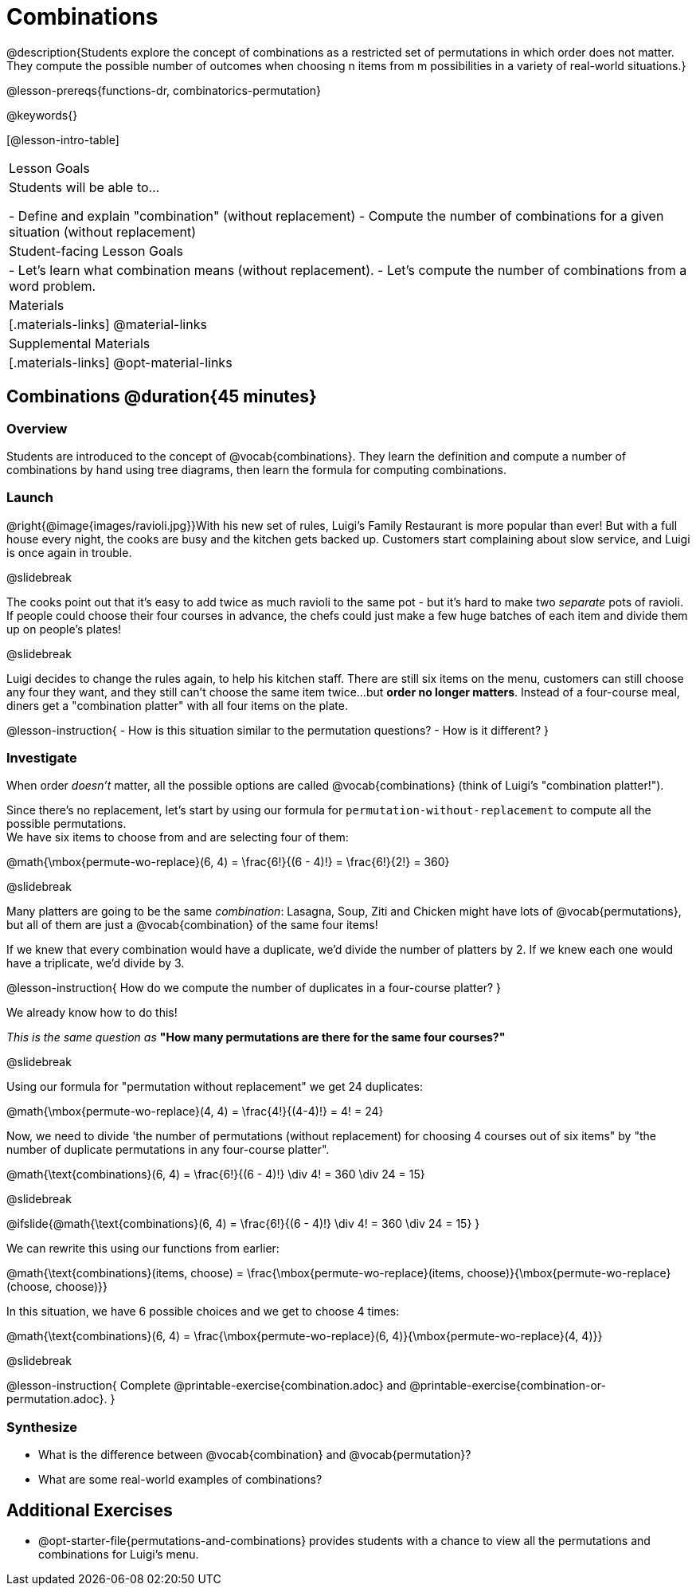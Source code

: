 = Combinations

++++
<!--

Visme URLs for tree diagrams:
- https://my.visme.co/view/epd0w63y-permutation-and-combination-2
- https://my.visme.co/view/8rerg1ee-permutation-and-combination
-->
++++

@description{Students explore the concept of combinations as a restricted set of permutations in which order does not matter. They compute the possible number of outcomes when choosing n items from m possibilities in a variety of real-world situations.}

@lesson-prereqs{functions-dr, combinatorics-permutation}

@keywords{}

[@lesson-intro-table]
|===
| Lesson Goals
| Students will be able to...

- Define and explain "combination" (without replacement)
- Compute the number of combinations for a given situation (without replacement)

| Student-facing Lesson Goals
|

- Let's learn what combination means (without replacement).
- Let's compute the number of combinations from a word problem.

| Materials
|[.materials-links]
@material-links

| Supplemental Materials
|[.materials-links]
@opt-material-links
|===

== Combinations @duration{45 minutes}

=== Overview
Students are introduced to the concept of @vocab{combinations}. They learn the definition and compute a number of combinations by hand using tree diagrams, then learn the formula for computing combinations.

=== Launch
@right{@image{images/ravioli.jpg}}With his new set of rules, Luigi's Family Restaurant is more popular than ever! But with a full house every night, the cooks are busy and the kitchen gets backed up. Customers start complaining about slow service, and Luigi is once again in trouble.

@slidebreak

The cooks point out that it's easy to add twice as much ravioli to the same pot - but it's hard to make two _separate_ pots of ravioli. If people could choose their four courses in advance, the chefs could just make a few huge batches of each item and divide them up on people's plates!

@slidebreak

Luigi decides to change the rules again, to help his kitchen staff. There are still six items on the menu, customers can still choose any four they want, and they still can't choose the same item twice...but *order no longer matters*. Instead of a four-course meal, diners get a "combination platter" with all four items on the plate.

@lesson-instruction{
- How is this situation similar to the permutation questions?
- How is it different?
}

=== Investigate

When order _doesn't_ matter, all the possible options are called @vocab{combinations} (think of Luigi's "combination platter!").

Since there's no replacement, let's start by using our formula for `permutation-without-replacement` to compute all the possible permutations. +
We have six items to choose from and are selecting four of them:

@math{\mbox{permute-wo-replace}(6, 4) = \frac{6!}{(6 - 4)!} = \frac{6!}{2!} = 360}

@slidebreak

Many platters are going to be the same _combination_: Lasagna, Soup, Ziti and Chicken might have lots of @vocab{permutations}, but all of them are just a @vocab{combination} of the same four items!

If we knew that every combination would have a duplicate, we'd divide the number of platters by 2. If we knew each one would have a triplicate, we'd divide by 3.

@lesson-instruction{
How do we compute the number of duplicates in a four-course platter?
}

We already know how to do this! 

_This is the same question as_ *"How many permutations are there for the same four courses?"*

@slidebreak

Using our formula for "permutation without replacement" we get 24 duplicates:

@math{\mbox{permute-wo-replace}(4, 4) = \frac{4!}{(4-4)!} = 4! = 24}

Now, we need to divide 'the number of permutations (without replacement) for choosing 4 courses out of six items" by "the number of duplicate permutations in any four-course platter".

@math{\text{combinations}(6, 4) = \frac{6!}{(6 - 4)!} \div 4! = 360 \div 24 = 15}

@slidebreak

@ifslide{@math{\text{combinations}(6, 4) = \frac{6!}{(6 - 4)!} \div 4! = 360 \div 24 = 15}
}

We can rewrite this using our functions from earlier:

@math{\text{combinations}(items, choose) = \frac{\mbox{permute-wo-replace}(items, choose)}{\mbox{permute-wo-replace}(choose, choose)}}

In this situation, we have 6 possible choices and we get to choose 4 times:

@math{\text{combinations}(6, 4) = \frac{\mbox{permute-wo-replace}(6, 4)}{\mbox{permute-wo-replace}(4, 4)}}

@slidebreak

@lesson-instruction{
Complete @printable-exercise{combination.adoc} and @printable-exercise{combination-or-permutation.adoc}.
}

=== Synthesize

- What is the difference between @vocab{combination} and @vocab{permutation}?

- What are some real-world examples of combinations?

== Additional Exercises
- @opt-starter-file{permutations-and-combinations} provides students with a chance to view all the permutations and combinations for Luigi's menu.
